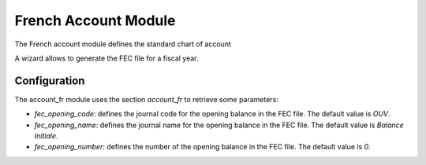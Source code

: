 French Account Module
#####################

The French account module defines the standard chart of account

A wizard allows to generate the FEC file for a fiscal year.

Configuration
*************

The account_fr module uses the section `account_fr` to retrieve some parameters:

- `fec_opening_code`: defines the journal code for the opening balance in the
  FEC file. The default value is `OUV`.

- `fec_opening_name`: defines the journal name for the opening balance in the
  FEC file. The default value is `Balance Initiale`.

- `fec_opening_number`: defines the number of the opening balance in the FEC
  file. The default value is `0`.


